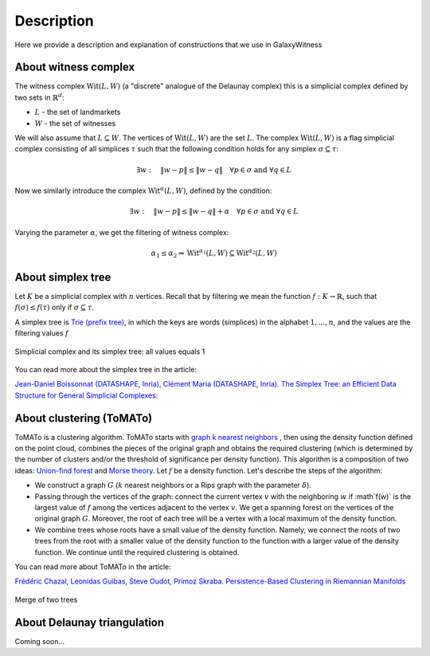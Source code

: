 Description
===========
Here we provide a description and explanation of constructions that we use in GalaxyWitness  


About witness complex
---------------------

The witness complex :math:`\mathrm{Wit}(L,W)` (a "discrete" analogue of the Delaunay complex) this is a simplicial complex defined by two sets in :math:`\mathbb{R}^d`:

* :math:`L` - the set of landmarkets
* :math:`W` - the set of witnesses

We will also assume that :math:`L\subseteq W`. The vertices of :math:`\mathrm{Wit}(L,W)` are the set :math:`L`.
The complex :math:`\mathrm{Wit}(L,W)` is a flag simplicial complex consisting of all simplices :math:`\tau` such that the following condition holds for any simplex :math:`\sigma\subseteq\tau`:

.. math::

   \exists w: \quad\|w-p\| \leq\|w-q\|\quad\forall p\in \sigma\text { and } \forall q\in L
	 
Now we similarly introduce the complex :math:`\mathrm{Wit}^{\alpha}(L,W)`, defined by the condition:

.. math::

   \exists w: \quad\|w-p\|\leq\|w-q\| + \alpha\quad\forall p \in \sigma\text { and } \forall q\in L
	 
Varying the parameter :math:`\alpha`, we get the filtering of witness complex:

.. math::

   \alpha_1 \leq\alpha_2 \Rightarrow\mathrm{Wit}^{\alpha_1}(L,W)\subseteq\mathrm{Wit}^{\alpha_2}(L,W)

About simplex tree
------------------

Let :math:`K` be a simplicial complex with :math:`n` vertices.
Recall that by filtering we mean the function :math:`f:K\to\mathbb{R}`, such that :math:`f(\sigma)\leq f(\tau)` only if :math:`\sigma\subseteq\tau`.

A simplex tree is `Trie (prefix tree) <https://en.wikipedia.org/wiki/Trie>`_, in which the keys are words (simplices) in the alphabet :math:`1,...,n`, and the values are the filtering values :math:`f`

.. figure:: _static/simplex_tree.png
	 :align: center
	 :scale: 45%
	 
	 Simplicial complex and its simplex tree: all values equals 1

You can read more about the simplex tree in the article:

`Jean-Daniel Boissonnat (DATASHAPE, Inria), Clément Maria (DATASHAPE, Inria). The Simplex Tree: an Efficient Data Structure for General Simplicial Complexes: <https://arxiv.org/pdf/2001.02581.pdf>`_


About clustering (ToMATo)
-------------------------

ToMATo is a clustering algorithm. ToMATo starts with `graph k nearest neighbors <https://en.wikipedia.org/wiki/Nearest_neighbor_graph>`_ , then using the density function defined on the point cloud, combines the pieces of the original graph and obtains the required clustering (which is determined by the number of clusters and/or the threshold of significance per density function). This algorithm is a composition of two ideas: `Union-find forest <https://en.wikipedia.org/wiki/Disjoint-set_data_structure>`_ and `Morse theory <https://en.wikipedia.org/wiki/Morse_theory>`_.
Let :math:`f` be a density function. Let's describe the steps of the algorithm:

* We construct a graph :math:`G` (:math:`k` nearest neighbors or a Rips graph with the parameter :math:`\delta`).
* Passing through the vertices of the graph: connect the current vertex :math:`v` with the neighboring :math:`w` if :math`f(w)` is the largest value of :math:`f` among the vertices adjacent to the vertex :math:`v`. We get a spanning forest on the vertices of the original graph :math:`G`. Moreover, the root of each tree will be a vertex with a local maximum of the density function.
* We combine trees whose roots have a small value of the density function. Namely, we connect the roots of two trees from the root with a smaller value of the density function to the function with a larger value of the density function. We continue until the required clustering is obtained.

You can read more about ToMATo in the article:

`Frédéric Chazal, Leonidas Guibas, Steve Oudot, Primoz Skraba. Persistence-Based Clustering in Riemannian Manifolds <https://hal.inria.fr/inria-00389390/document>`_

.. figure:: _static/merge.png
	 :align: center
	 :scale: 50%
	 
	 Merge of two trees 

About Delaunay triangulation
----------------------------

Coming soon...